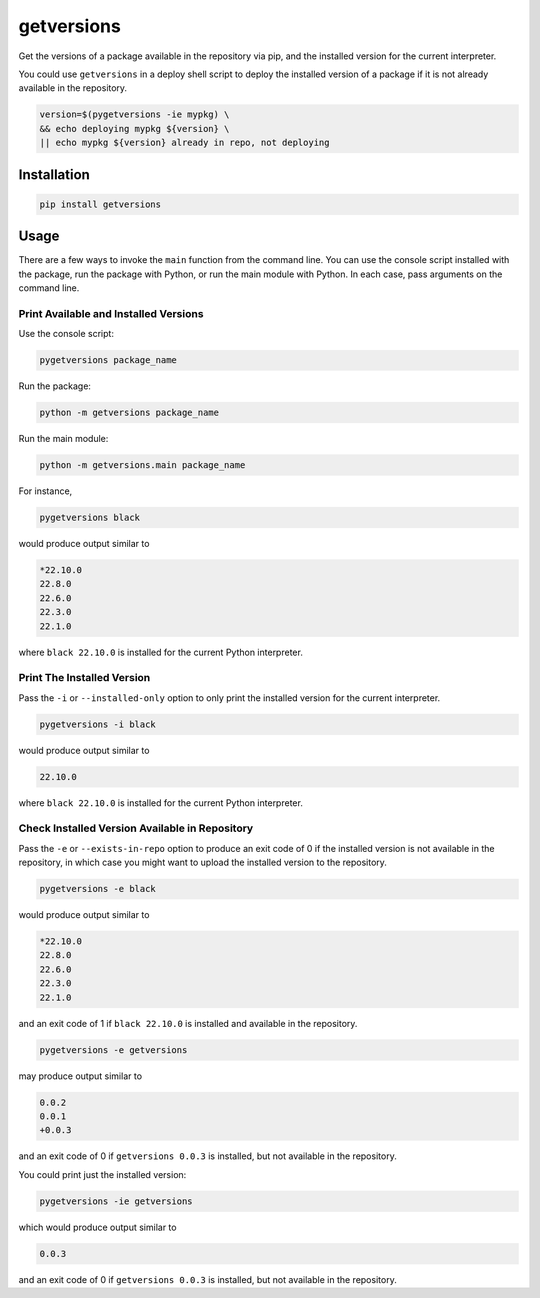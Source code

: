 getversions
===========

Get the versions of a package available in the repository via pip, and the installed
version for the current interpreter.

You could use ``getversions`` in a deploy shell script to deploy the installed
version of a package if it is not already available in the repository.

.. code-block:: shell

  version=$(pygetversions -ie mypkg) \
  && echo deploying mypkg ${version} \
  || echo mypkg ${version} already in repo, not deploying

Installation
------------

.. code-block:: shell

  pip install getversions

Usage
-----

There are a few ways to invoke the ``main`` function from the command line. You
can use the console script installed with the package, run the package with Python,
or run the main module with Python. In each case, pass arguments on the command line.

Print Available and Installed Versions
~~~~~~~~~~~~~~~~~~~~~~~~~~~~~~~~~~~~~~

Use the console script:

.. code-block:: shell

  pygetversions package_name

Run the package:

.. code-block:: shell

  python -m getversions package_name

Run the main module:

.. code-block:: shell

  python -m getversions.main package_name

For instance,

.. code-block:: shell

  pygetversions black

would produce output similar to

.. code-block:: shell

  *22.10.0
  22.8.0
  22.6.0
  22.3.0
  22.1.0

where ``black 22.10.0`` is installed for the current Python interpreter.

Print The Installed Version
~~~~~~~~~~~~~~~~~~~~~~~~~~~

Pass the ``-i`` or ``--installed-only`` option to only print the installed version
for the current interpreter.

.. code-block:: shell

  pygetversions -i black

would produce output similar to

.. code-block:: shell

  22.10.0

where ``black 22.10.0`` is installed for the current Python interpreter.

Check Installed Version Available in Repository
~~~~~~~~~~~~~~~~~~~~~~~~~~~~~~~~~~~~~~~~~~~~~~~

Pass the ``-e`` or ``--exists-in-repo`` option to produce an exit code of 0 if the
installed version is not available in the repository, in which case you might want
to upload the installed version to the repository.

.. code-block:: shell

  pygetversions -e black

would produce output similar to

.. code-block:: shell

  *22.10.0
  22.8.0
  22.6.0
  22.3.0
  22.1.0

and an exit code of 1 if ``black 22.10.0`` is installed and available in the
repository.

.. code-block:: shell

  pygetversions -e getversions

may produce output similar to

.. code-block:: shell

  0.0.2
  0.0.1
  +0.0.3

and an exit code of 0 if ``getversions 0.0.3`` is installed, but not available in
the repository.

You could print just the installed version:

.. code-block:: shell

  pygetversions -ie getversions

which would produce output similar to

.. code-block:: shell

  0.0.3

and an exit code of 0 if ``getversions 0.0.3`` is installed, but not available in
the repository.
